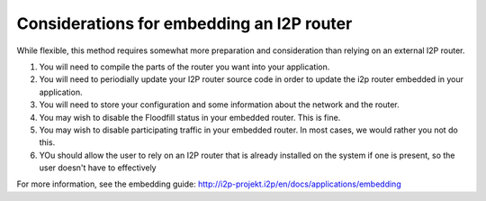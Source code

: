 Considerations for embedding an I2P router
~~~~~~~~~~~~~~~~~~~~~~~~~~~~~~~~~~~~~~~~~~

While flexible, this method requires somewhat more preparation and consideration
than relying on an external I2P router.

1. You will need to compile the parts of the router you want into your
   application.
2. You will need to periodially update your I2P router source code in order
   to update the i2p router embedded in your application.
3. You will need to store your configuration and some information about the
   network and the router.
4. You may wish to disable the Floodfill status in your embedded router. This
   is fine.
5. You may wish to disable participating traffic in your embedded router. In
   most cases, we would rather you not do this.
6. YOu should allow the user to rely on an I2P router that is already
   installed on the system if one is present, so the user doesn't have to
   effectively

For more information, see the embedding guide: http://i2p-projekt.i2p/en/docs/applications/embedding

